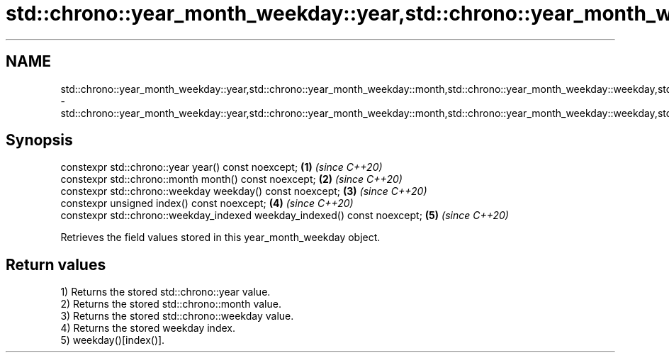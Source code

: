 .TH std::chrono::year_month_weekday::year,std::chrono::year_month_weekday::month,std::chrono::year_month_weekday::weekday,std::chrono::year_month_weekday::index,std::chrono::year_month_weekday::weekday_indexed 3 "2020.03.24" "http://cppreference.com" "C++ Standard Libary"
.SH NAME
std::chrono::year_month_weekday::year,std::chrono::year_month_weekday::month,std::chrono::year_month_weekday::weekday,std::chrono::year_month_weekday::index,std::chrono::year_month_weekday::weekday_indexed \- std::chrono::year_month_weekday::year,std::chrono::year_month_weekday::month,std::chrono::year_month_weekday::weekday,std::chrono::year_month_weekday::index,std::chrono::year_month_weekday::weekday_indexed

.SH Synopsis
   constexpr std::chrono::year year() const noexcept;                       \fB(1)\fP \fI(since C++20)\fP
   constexpr std::chrono::month month() const noexcept;                     \fB(2)\fP \fI(since C++20)\fP
   constexpr std::chrono::weekday weekday() const noexcept;                 \fB(3)\fP \fI(since C++20)\fP
   constexpr unsigned index() const noexcept;                               \fB(4)\fP \fI(since C++20)\fP
   constexpr std::chrono::weekday_indexed weekday_indexed() const noexcept; \fB(5)\fP \fI(since C++20)\fP

   Retrieves the field values stored in this year_month_weekday object.

.SH Return values

   1) Returns the stored std::chrono::year value.
   2) Returns the stored std::chrono::month value.
   3) Returns the stored std::chrono::weekday value.
   4) Returns the stored weekday index.
   5) weekday()[index()].
